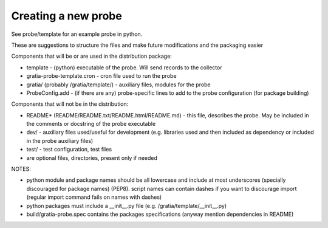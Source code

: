 Creating a new probe
--------------------

See probe/template for an example probe in python.

These are suggestions to structure the files and make future modifications and the packaging easier

Components that will be or are used in the distribution package:

* template - (python) executable of the probe. Will send records to the collector
* gratia-probe-template.cron - cron file used to run the probe
* gratia/ (probably /gratia/template/) - auxiliary files, modules for the probe
* ProbeConfig.add - (if there are any) probe-specific lines to add to the probe configuration (for package building)

Components that will not be in the distribution:

* README* (README/README.txt/README.html/README.md) - this file, describes the probe. May be included in the comments or docstring of the probe executable
* dev/ - auxiliary files used/useful for development (e.g. libraries used and then included as dependency or included in the probe auxiliary files)
* test/ - test configuration, test files
* are optional files, directories, present only if needed

NOTES:

- python module and package names should be all lowercase and include at most underscores (specially discouraged for package names)
  (PEP8).
  script names can contain dashes if you want to discourage import (regular import command fails on names with dashes)
- python packages must include a __init__.py file (e.g.  /gratia/template/__init__.py)
- build/gratia-probe.spec contains the packages specifications (anyway mention dependencies in README)

